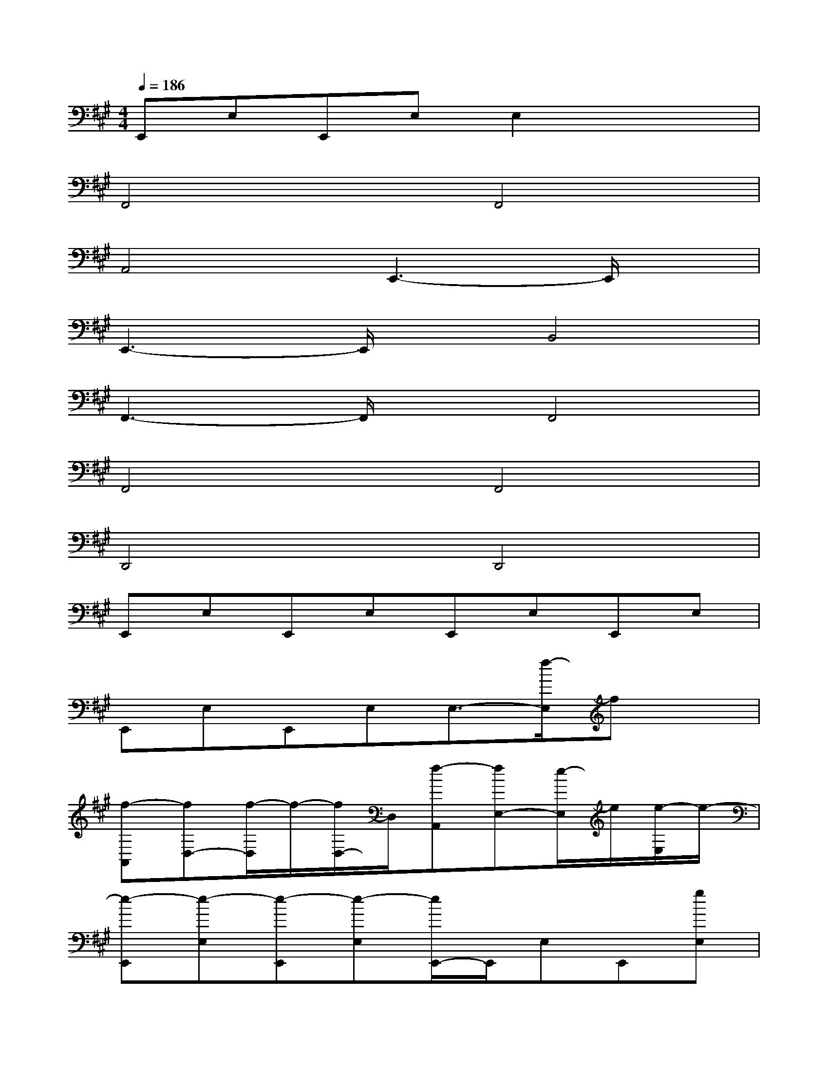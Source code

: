 X:1
T:
M:4/4
L:1/8
Q:1/4=186
K:A%3sharps
V:1
E,,E,E,,E,E,2x2|
F,,4F,,4|
A,,4E,,3-E,,/2x/2|
E,,3-E,,/2x/2B,,4|
F,,3-F,,/2x/2F,,4|
F,,4F,,4|
D,,4D,,4|
E,,E,E,,E,E,,E,E,,E,|
E,,E,E,,E,E,3/2-[f/2-E,/2]fx|
[f-A,,][fD,-][f/2-D,/2]f/2-[f/2D,/2-]D,/2[f-A,,][fE,-][e/2-E,/2]e/2[e/2-E,/2]e/2-|
[e-E,,][e-E,][e-E,,][e-E,][e/2E,,/2-]E,,/2E,E,,[gE,]|
[a-A,,][a/2D,/2-]D,/2-[a/2-D,/2]a/2-[a/2D,/2-]D,/2[a-A,,][aE,-][g/2E,/2]x/2[g/2-E,/2]g/2-|
[g-E,,][g-E,][gE,,]E,E,,E,E,,[eE,]|
[f/2A,,/2-]A,,/2[f/2D,/2-]D,/2-[f/2D,/2]x/2[f/2D,/2-]D,/2[f-A,,][fE,-][e/2-E,/2]e/2[e-E,]|
[e-E,,][e-E,][e-E,,][e-E,][e/2E,,/2-]E,,/2E,E,,E,/2x/2|
B,,B,3/2x/2B,(3B,,2B,2B,2